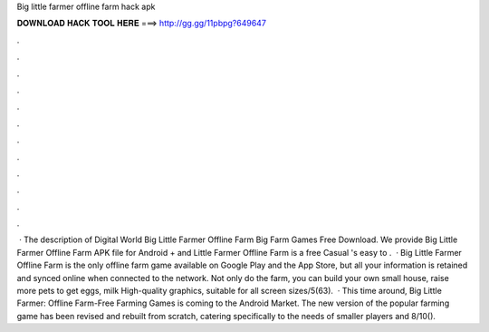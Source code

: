 Big little farmer offline farm hack apk

𝐃𝐎𝐖𝐍𝐋𝐎𝐀𝐃 𝐇𝐀𝐂𝐊 𝐓𝐎𝐎𝐋 𝐇𝐄𝐑𝐄 ===> http://gg.gg/11pbpg?649647

.

.

.

.

.

.

.

.

.

.

.

.

 · The description of Digital World Big Little Farmer Offline Farm Big Farm Games Free Download. We provide Big Little Farmer Offline Farm APK file for Android + and  Little Farmer Offline Farm is a free Casual 's easy to .  · Big Little Farmer Offline Farm is the only offline farm game available on Google Play and the App Store, but all your information is retained and synced online when connected to the network. Not only do the farm, you can build your own small house, raise more pets to get eggs, milk High-quality graphics, suitable for all screen sizes/5(63).  · This time around, Big Little Farmer: Offline Farm-Free Farming Games is coming to the Android Market. The new version of the popular farming game has been revised and rebuilt from scratch, catering specifically to the needs of smaller players and 8/10().